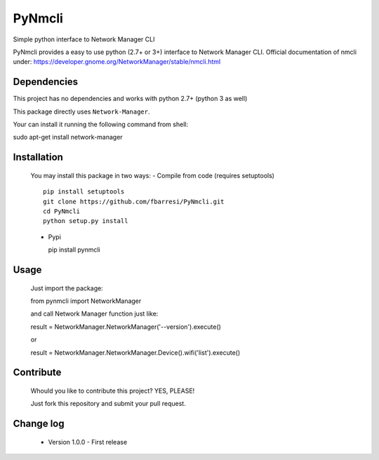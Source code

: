 *************************
PyNmcli
*************************

.. image:: https://travis-ci.org/fbarresi/PyNmcli.svg?branch=master
    :alt: Travis CI build status

Simple python interface to Network Manager CLI

PyNmcli provides a easy to use python (2.7+ or 3+) interface to Network Manager CLI.
Official documentation of nmcli under: https://developer.gnome.org/NetworkManager/stable/nmcli.html

Dependencies
========

This project has no dependencies and works with python 2.7+ (python 3 as well)

This package directly uses ``Network-Manager``.

Your can install it running the following command from shell: ::

sudo apt-get install network-manager

Installation
========

  You may install this package in two ways:
  - Compile from code (requires setuptools) ::

    pip install setuptools
    git clone https://github.com/fbarresi/PyNmcli.git
    cd PyNmcli
    python setup.py install

  - Pypi ::

    pip install pynmcli

Usage
========

  Just import the package::

  from pynmcli import NetworkManager

  and call Network Manager function just like: ::

  result = NetworkManager.NetworkManager('--version').execute()

  or ::

  result = NetworkManager.NetworkManager.Device().wifi('list').execute()

Contribute
========

  Whould you like to contribute this project? YES, PLEASE!
 
  Just fork this repository and submit your pull request.

Change log
========

  - Version 1.0.0 - First release
